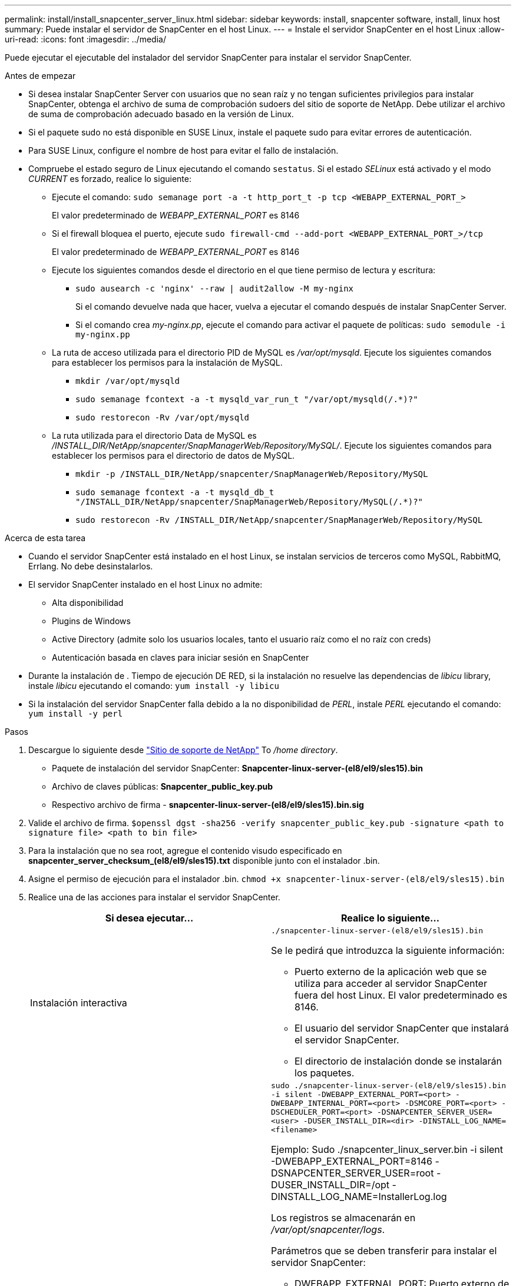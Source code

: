 ---
permalink: install/install_snapcenter_server_linux.html 
sidebar: sidebar 
keywords: install, snapcenter software, install, linux host 
summary: Puede instalar el servidor de SnapCenter en el host Linux. 
---
= Instale el servidor SnapCenter en el host Linux
:allow-uri-read: 
:icons: font
:imagesdir: ../media/


[role="lead"]
Puede ejecutar el ejecutable del instalador del servidor SnapCenter para instalar el servidor SnapCenter.

.Antes de empezar
* Si desea instalar SnapCenter Server con usuarios que no sean raíz y no tengan suficientes privilegios para instalar SnapCenter, obtenga el archivo de suma de comprobación sudoers del sitio de soporte de NetApp. Debe utilizar el archivo de suma de comprobación adecuado basado en la versión de Linux.
* Si el paquete sudo no está disponible en SUSE Linux, instale el paquete sudo para evitar errores de autenticación.
* Para SUSE Linux, configure el nombre de host para evitar el fallo de instalación.
* Compruebe el estado seguro de Linux ejecutando el comando `sestatus`. Si el estado _SELinux_ está activado y el modo _CURRENT_ es forzado, realice lo siguiente:
+
** Ejecute el comando: `sudo semanage port -a -t http_port_t -p tcp <WEBAPP_EXTERNAL_PORT_>`
+
El valor predeterminado de _WEBAPP_EXTERNAL_PORT_ es 8146

** Si el firewall bloquea el puerto, ejecute `sudo firewall-cmd --add-port <WEBAPP_EXTERNAL_PORT_>/tcp`
+
El valor predeterminado de _WEBAPP_EXTERNAL_PORT_ es 8146

** Ejecute los siguientes comandos desde el directorio en el que tiene permiso de lectura y escritura:
+
*** `sudo ausearch -c 'nginx' --raw | audit2allow -M my-nginx`
+
Si el comando devuelve nada que hacer, vuelva a ejecutar el comando después de instalar SnapCenter Server.

*** Si el comando crea _my-nginx.pp_, ejecute el comando para activar el paquete de políticas: `sudo semodule -i my-nginx.pp`


** La ruta de acceso utilizada para el directorio PID de MySQL es _/var/opt/mysqld_. Ejecute los siguientes comandos para establecer los permisos para la instalación de MySQL.
+
*** `mkdir /var/opt/mysqld`
*** `sudo semanage fcontext -a -t mysqld_var_run_t "/var/opt/mysqld(/.*)?"`
*** `sudo restorecon -Rv /var/opt/mysqld`


** La ruta utilizada para el directorio Data de MySQL es _/INSTALL_DIR/NetApp/snapcenter/SnapManagerWeb/Repository/MySQL/_. Ejecute los siguientes comandos para establecer los permisos para el directorio de datos de MySQL.
+
*** `mkdir -p /INSTALL_DIR/NetApp/snapcenter/SnapManagerWeb/Repository/MySQL`
*** `sudo semanage fcontext -a -t mysqld_db_t "/INSTALL_DIR/NetApp/snapcenter/SnapManagerWeb/Repository/MySQL(/.*)?"`
*** `sudo restorecon -Rv /INSTALL_DIR/NetApp/snapcenter/SnapManagerWeb/Repository/MySQL`






.Acerca de esta tarea
* Cuando el servidor SnapCenter está instalado en el host Linux, se instalan servicios de terceros como MySQL, RabbitMQ, Errlang. No debe desinstalarlos.
* El servidor SnapCenter instalado en el host Linux no admite:
+
** Alta disponibilidad
** Plugins de Windows
** Active Directory (admite solo los usuarios locales, tanto el usuario raíz como el no raíz con creds)
** Autenticación basada en claves para iniciar sesión en SnapCenter


* Durante la instalación de . Tiempo de ejecución DE RED, si la instalación no resuelve las dependencias de _libicu_ library, instale _libicu_ ejecutando el comando: `yum install -y libicu`
* Si la instalación del servidor SnapCenter falla debido a la no disponibilidad de _PERL_, instale _PERL_ ejecutando el comando: `yum install -y perl`


.Pasos
. Descargue lo siguiente desde https://mysupport.netapp.com/site/products/all/details/snapcenter/downloads-tab["Sitio de soporte de NetApp"^] To _/home directory_.
+
** Paquete de instalación del servidor SnapCenter: *Snapcenter-linux-server-(el8/el9/sles15).bin*
** Archivo de claves públicas: *Snapcenter_public_key.pub*
** Respectivo archivo de firma - *snapcenter-linux-server-(el8/el9/sles15).bin.sig*


. Valide el archivo de firma.
`$openssl dgst -sha256 -verify snapcenter_public_key.pub -signature <path to signature file> <path to bin file>`
. Para la instalación que no sea root, agregue el contenido visudo especificado en *snapcenter_server_checksum_(el8/el9/sles15).txt* disponible junto con el instalador .bin.
. Asigne el permiso de ejecución para el instalador .bin.
`chmod +x snapcenter-linux-server-(el8/el9/sles15).bin`
. Realice una de las acciones para instalar el servidor SnapCenter.
+
|===
| Si desea ejecutar... | Realice lo siguiente... 


 a| 
Instalación interactiva
 a| 
`./snapcenter-linux-server-(el8/el9/sles15).bin`

Se le pedirá que introduzca la siguiente información:

** Puerto externo de la aplicación web que se utiliza para acceder al servidor SnapCenter fuera del host Linux. El valor predeterminado es 8146.
** El usuario del servidor SnapCenter que instalará el servidor SnapCenter.
** El directorio de instalación donde se instalarán los paquetes.




 a| 
Instalación no interactiva
 a| 
`sudo ./snapcenter-linux-server-(el8/el9/sles15).bin -i silent -DWEBAPP_EXTERNAL_PORT=<port> -DWEBAPP_INTERNAL_PORT=<port> -DSMCORE_PORT=<port> -DSCHEDULER_PORT=<port>  -DSNAPCENTER_SERVER_USER=<user> -DUSER_INSTALL_DIR=<dir> -DINSTALL_LOG_NAME=<filename>`

Ejemplo: Sudo ./snapcenter_linux_server.bin -i silent -DWEBAPP_EXTERNAL_PORT=8146 -DSNAPCENTER_SERVER_USER=root -DUSER_INSTALL_DIR=/opt -DINSTALL_LOG_NAME=InstallerLog.log

Los registros se almacenarán en _/var/opt/snapcenter/logs_.

Parámetros que se deben transferir para instalar el servidor SnapCenter:

** DWEBAPP_EXTERNAL_PORT: Puerto externo de la aplicación web que se utiliza para acceder al servidor de SnapCenter fuera del host de Linux. El valor predeterminado es 8146.
** DWEBAPP_INTERNAL_PORT: Puerto interno de la aplicación web que se utiliza para acceder al servidor SnapCenter dentro del host Linux. El valor predeterminado es 8147.
** DSMCORE_PORT: Puerto SMCore en el que se ejecutan los servicios smcore. El valor predeterminado es 8145.
** DSCHEDULER_PORT: Puerto del programador en el que se ejecutan los servicios del programador. El valor predeterminado es 8154.
** DSNAPCENTER_SERVER_USER: Usuario del servidor SnapCenter que instalará el servidor SnapCenter. Para _DSNAPCENTER_SERVER_USER_, el valor por defecto es el usuario que ejecuta Installer.
** Duser_INSTALL_DIR: Directorio de instalación donde se instalarán los paquetes. Para _DUSER_INSTALL_DIR_, el directorio de instalación predeterminado es _/OPT_.
** DINSTALL_LOG_NAME: Nombre del archivo de registro donde se almacenarán los registros de instalación. Este es un parámetro opcional y, si se especifica, no se mostrarán registros en la consola. Si no especifica este parámetro, los registros se mostrarán en la consola y también se almacenarán en el archivo de registro predeterminado.
** DSELINUX: Si el estado _SELinux_ está “activado”, el modo _CURRENT_ es “forzado”, y ha ejecutado los comandos mencionados en la sección Antes de comenzar, debe especificar este parámetro y asignar el valor como 1. El valor predeterminado es 0.
** DUPGRADE: El valor predeterminado es 0. Especifique este parámetro y su valor como cualquier entero que no sea 0 para actualizar el servidor SnapCenter.


|===


.El futuro
* Si el estado _SELinux_ está activado y el modo _CURRENT_ es “forzado”, el servicio *nginx* no se inicia. Debe ejecutar los siguientes comandos:
+
.. Vaya al directorio principal.
.. Ejecute el comando: `journalctl -x|grep nginx`.
.. Si el puerto interno de WebApp (8147) no puede escuchar, ejecute los siguientes comandos:
+
*** `ausearch -c 'nginx' --raw | audit2allow -M my-nginx`
*** `semodule -i my-nginx.pp`


.. Ejecutar `setsebool -P httpd_can_network_connect on`






== Funciones habilitadas en el host Linux durante la instalación

El servidor SnapCenter instala los siguientes paquetes de software que pueden ayudar a solucionar problemas y realizar el mantenimiento del sistema host.

* RabbitMQ
* Erlang

